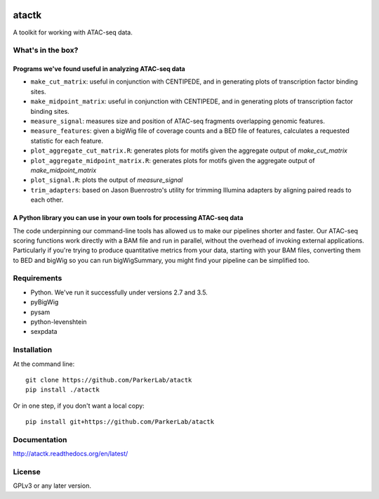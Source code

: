 .. image:: https://zenodo.org/badge/DOI/10.5281/zenodo.4321161.svg
   :target: https://doi.org/10.5281/zenodo.4321161
======
atactk
======
A toolkit for working with ATAC-seq data.

What's in the box?
==================

Programs we've found useful in analyzing ATAC-seq data
------------------------------------------------------

* ``make_cut_matrix``: useful in conjunction with CENTIPEDE, and in
  generating plots of transcription factor binding sites.
* ``make_midpoint_matrix``: useful in conjunction with CENTIPEDE, and in
  generating plots of transcription factor binding sites.
* ``measure_signal``: measures size and position of ATAC-seq fragments
  overlapping genomic features.
* ``measure_features``: given a bigWig file of coverage counts and a BED
  file of features, calculates a requested statistic for each feature.
* ``plot_aggregate_cut_matrix.R``: generates plots for motifs given the
  aggregate output of `make_cut_matrix`
* ``plot_aggregate_midpoint_matrix.R``: generates plots for motifs given the
  aggregate output of `make_midpoint_matrix`
* ``plot_signal.R``: plots the output of `measure_signal`
* ``trim_adapters``: based on Jason Buenrostro's utility for trimming
  Illumina adapters by aligning paired reads to each other.

A Python library you can use in your own tools for processing ATAC-seq data
---------------------------------------------------------------------------

The code underpinning our command-line tools has allowed us to make
our pipelines shorter and faster. Our ATAC-seq scoring functions work
directly with a BAM file and run in parallel, without the overhead of
invoking external applications. Particularly if you're trying to
produce quantitative metrics from your data, starting with your BAM
files, converting them to BED and bigWig so you can run bigWigSummary,
you might find your pipeline can be simplified too.

Requirements
============

* Python. We've run it successfully under versions 2.7 and 3.5.
* pyBigWig
* pysam
* python-levenshtein
* sexpdata

Installation
============

At the command line::

  git clone https://github.com/ParkerLab/atactk
  pip install ./atactk

Or in one step, if you don't want a local copy::

  pip install git+https://github.com/ParkerLab/atactk

Documentation
=============

http://atactk.readthedocs.org/en/latest/

License
=======

GPLv3 or any later version.
